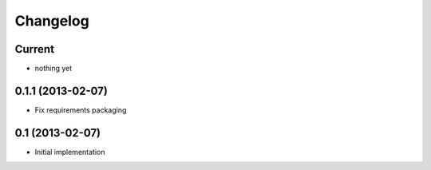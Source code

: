 Changelog
=========

Current
-------

- nothing yet


0.1.1 (2013-02-07)
------------------

- Fix requirements packaging


0.1 (2013-02-07)
----------------

- Initial implementation
